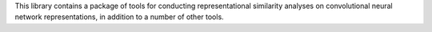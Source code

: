 This library contains a package of tools for conducting representational similarity analyses on 
convolutional neural network representations, in addition to a number of other tools.
